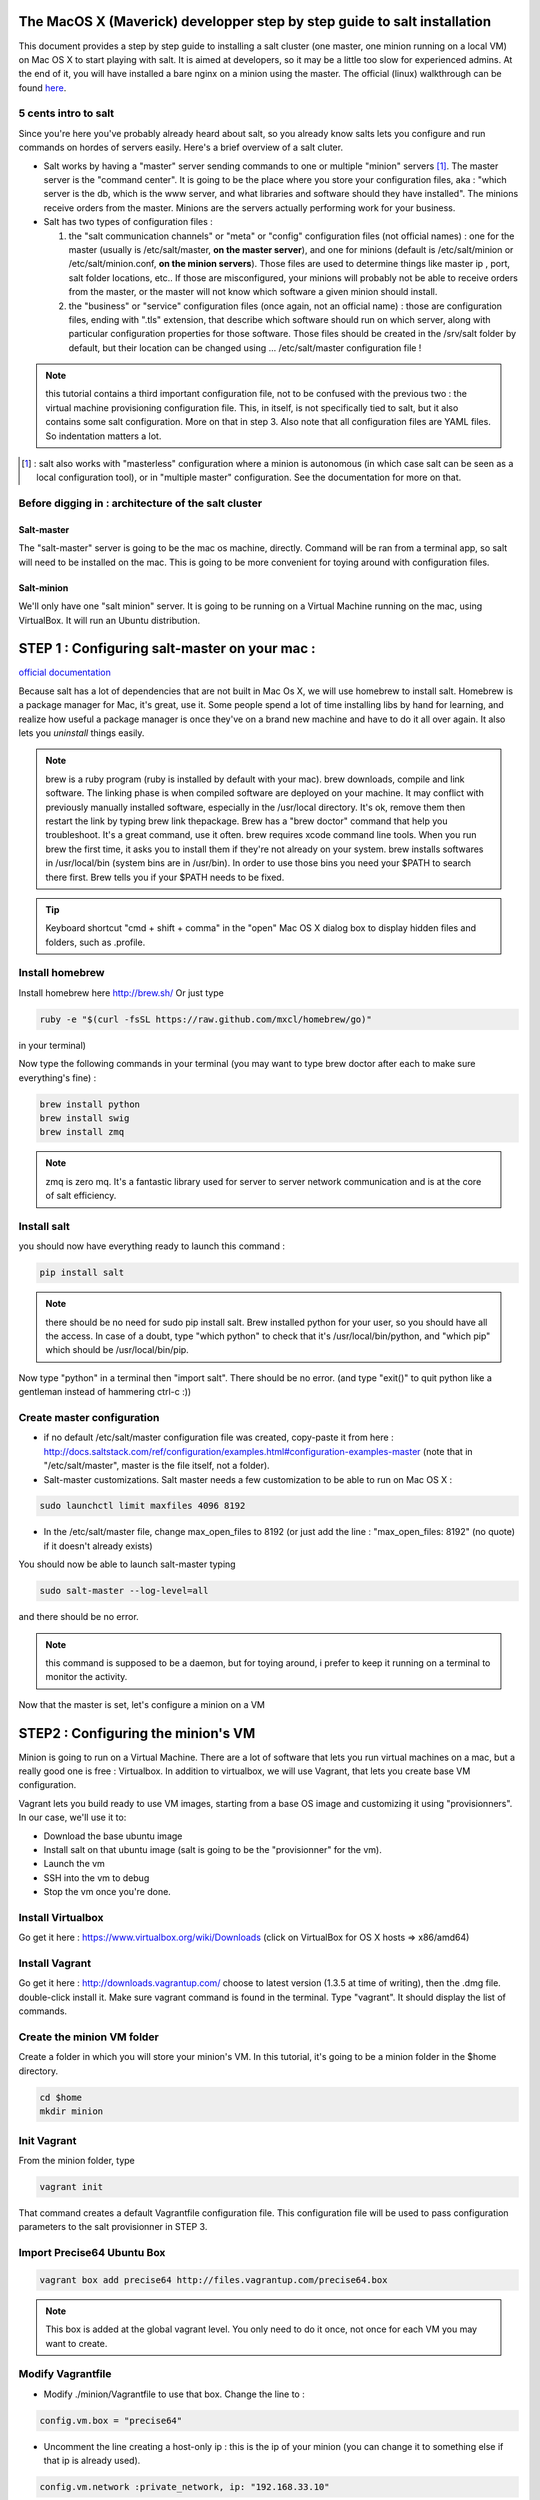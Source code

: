 The MacOS X (Maverick) developper step by step guide to salt installation
=========================================================================

This document provides a step by step guide to installing a salt cluster (one master, one minion running on a local VM) on Mac OS X to start playing with salt. It is aimed at developers, so it may be a little too slow for experienced admins. At the end of it, you will have installed a bare nginx on a minion using the master.
The official (linux) walkthrough can be found `here
<http://docs.saltstack.com/topics/tutorials/walkthrough.html>`_.



5 cents intro to salt
---------------------

Since you're here you've probably already heard about salt, so you already know salts lets you configure and run commands on hordes of servers easily. Here's a brief overview of a salt cluter.

- Salt works by having a "master" server sending commands to one or multiple "minion" servers [#]_. The master server is the "command center". It is going to be the place where you store your configuration files, aka : "which server is the db, which is the www server, and what libraries and software should they have installed". The minions receive orders from the master. Minions are the servers actually performing work for your business.

- Salt has two types of configuration files :

  1. the "salt communication channels" or "meta"  or "config" configuration files (not official names) : one for the master (usually is /etc/salt/master, **on the master server**), and one for minions (default is /etc/salt/minion or /etc/salt/minion.conf, **on the minion servers**). Those files are used to determine things like master ip , port, salt folder locations, etc.. If those are misconfigured, your minions will probably not be able to receive orders from the master, or the master will not know which software a given minion should install.

  2. the "business" or "service" configuration files (once again, not an official name) : those are configuration files, ending with ".tls" extension, that describe which software should run on which server, along with particular configuration properties for those software. Those files should be created in the /srv/salt folder by default, but their location can be changed using ... /etc/salt/master configuration file !

.. note:: this tutorial contains a third important configuration file, not to be confused with the previous two : the virtual machine provisioning configuration file. This, in itself, is not specifically tied to salt, but it also contains some salt configuration. More on that in step 3. Also note that all configuration files are YAML files. So indentation matters a lot.

.. [#] : salt also works with "masterless" configuration where a minion is autonomous (in which case salt can be seen as a local configuration tool), or in
  "multiple master" configuration. See the documentation for more on that.



Before digging in : architecture of the salt cluster
---------------------------------------------------

Salt-master
+++++++++++
The "salt-master" server is going to be the mac os machine, directly. Command will be ran from a terminal app, so salt will need to be installed on the mac. This is going to be more convenient for toying around with configuration files.

Salt-minion
+++++++++++
We'll only have one "salt minion" server. It is going to be running on a Virtual Machine running on the mac, using VirtualBox. It will run an Ubuntu distribution.


STEP 1 : Configuring salt-master on your mac :
=========================================================================

`official documentation
<http://docs.saltstack.com/topics/installation/osx.html>`_

Because salt has a lot of dependencies that are not built in Mac Os X, we will use homebrew to install salt. Homebrew is a package manager for Mac, it's great, use it. Some people spend a lot of time installing libs by hand for learning, and realize how useful a package manager is once they've on a brand new machine and have to do it all over again. It also lets you *uninstall* things easily.

.. note::
  brew is a ruby program (ruby is installed by default with your mac). brew downloads, compile and link software. The linking phase is when compiled software are deployed on your machine. It may conflict with previously manually installed software, especially in the /usr/local directory. It's ok, remove them then restart the link by typing brew link thepackage. 
  Brew has a "brew doctor" command that help you troubleshoot. It's a great command, use it often.
  brew requires xcode command line tools. When you run brew the first time, it asks you to install them if they're not already on your system.
  brew installs softwares in /usr/local/bin (system bins are in /usr/bin). In order to use those bins you need your $PATH to search there first. Brew tells you if your $PATH needs to be fixed.

.. tip:: Keyboard shortcut "cmd + shift + comma" in the "open" Mac OS X dialog box to display hidden files and folders, such as .profile.


Install homebrew
----------------
Install homebrew here http://brew.sh/
Or just type

.. code-block:: bash

    ruby -e "$(curl -fsSL https://raw.github.com/mxcl/homebrew/go)"

in your terminal)

Now type the following commands in your terminal  (you may want to type brew doctor after each to make sure everything's fine) :

.. code-block:: bash

    brew install python
    brew install swig
    brew install zmq

.. note:: zmq is zero mq. It's a fantastic library used for server to server network communication and is at the core of salt efficiency.

Install salt
------------

you should now have everything ready to launch this command : 

.. code-block:: bash

    pip install salt

.. note:: there should be no need for sudo pip install salt. Brew installed python for your user, so you should have all the access. In case of a doubt, type "which python" to check that it's /usr/local/bin/python, and "which pip" which should be /usr/local/bin/pip.

Now type "python" in a terminal then "import salt". There should be no error. (and type "exit()" to quit python like a gentleman instead of hammering ctrl-c :))

Create master configuration
---------------------------
- if no default /etc/salt/master configuration file was created, copy-paste it from here : http://docs.saltstack.com/ref/configuration/examples.html#configuration-examples-master (note that in "/etc/salt/master", master is the file itself, not a folder).

- Salt-master customizations. Salt master needs a few customization to be able to run on Mac OS X :

.. code-block:: bash

    sudo launchctl limit maxfiles 4096 8192

- In the /etc/salt/master file, change max_open_files to 8192 (or just add the line : "max_open_files: 8192" (no quote) if it doesn't already exists)

You should now be able to launch salt-master typing

.. code-block:: bash

    sudo salt-master --log-level=all

and there should be no error.

.. note:: this command is supposed to be a daemon, but for toying around, i prefer to keep it running on a terminal to monitor the activity.


Now that the master is set, let's configure a minion on a VM

STEP2 : Configuring the minion's VM
=========================================================================

Minion is going to run on a Virtual Machine. There are a lot of software that lets you run virtual machines on a mac, but a really good one is free : Virtualbox. In addition to virtualbox, we will use Vagrant, that lets you create base VM configuration.

Vagrant lets you build ready to use VM images, starting from a base OS image and customizing it using "provisionners".
In our case, we'll use it to:

* Download the base ubuntu image
* Install salt on that ubuntu image (salt is going to be the "provisionner" for the vm).
* Launch the vm
* SSH into the vm to debug
* Stop the vm once you're done.

Install Virtualbox
------------------
Go get it here : https://www.virtualbox.org/wiki/Downloads (click on VirtualBox for OS X hosts => x86/amd64)

Install Vagrant
---------------
Go get it here : http://downloads.vagrantup.com/ choose to latest version (1.3.5 at time of writing), then the .dmg file. double-click install it.
Make sure vagrant command is found in the terminal. Type "vagrant". It should display the list of commands.

Create the minion VM folder
---------------------------
Create a folder in which you will store your minion's VM. In this tutorial, it's going to be a minion folder in the $home directory.

.. code-block:: bash

    cd $home
    mkdir minion


Init Vagrant
------------
From the minion folder, type

.. code-block:: bash

    vagrant init

That command creates a default Vagrantfile configuration file. This configuration file will be used to pass configuration parameters to the salt provisionner in STEP 3.

Import Precise64 Ubuntu Box
---------------------------

.. code-block:: bash

    vagrant box add precise64 http://files.vagrantup.com/precise64.box

.. note:: This box is added at the global vagrant level. You only need to do it once, not once for each VM you may want to create.

Modify Vagrantfile
------------------

- Modify ./minion/Vagrantfile to use that box. Change the line to :

.. code-block:: yaml

    config.vm.box = "precise64"

- Uncomment the line creating a host-only ip : this is the ip of your minion (you can change it to something else if that ip is already used).

.. code-block:: yaml

    config.vm.network :private_network, ip: "192.168.33.10"


At that point you should have a VM that can run, although without much in it. Let's check that :

Checking the VM
----------------

From the $home/minion folder type

.. code-block:: bash

    vagrant up

=> you should have a log showing the VM booting. Once it's done you'll be back to the terminal.

.. code-block:: bash

    ping 192.168.33.10

=> The VM should be answering.

Now log inside the VM in ssh using vagrant again :

.. code-block:: bash

    vagrant ssh

=> You should see the shell prompt changing to something like "vagrant@precise64:~$" meaning you're inside the VM.
From there, type

.. code-block::

    ping 10.0.2.2

=> That ip is the ip of your VM host (the Mac OS X OS). The number is a virtualBox default and is displayed in the log after the vagrant ssh command. We'll use that IP to tell the minion where the salt master is. Once you're done, end the ssh session typing "exit".

It's now time to connect the VM to the salt master

STEP 3 : Connecting master and minion
=========================================================================

Creating minion.conf
--------------------
Create a "minion.conf" file in the minion directory. In that file, put those three lines, giving the id for this minion, and the ip of the master :

.. code-block::

    master: 10.0.2.2
    id: 'minion1'
    file_client: remote

Minions authenticate themselves to the master using keys. Keys are generated automatically if you don't provide one, and you can accept them later on. But this requires you to accept the minion key every time you destroy and recreate a minion (which could be quite often). A better way is to create those keys in advance, feed them to the minion, and autorise them once for all. To do that : 

Preseed minion keys
-------------------
From the minion folder run

.. code-block:: bash

    sudo salt-key --gen-keys=minion1

This should create two files : minion1.pem and minion1.pub 
Since those files have been created by sudo, but will be used by vagrant, you need to change ownership :

.. code-block:: bash

    sudo chown youruser minion1.pem
    sudo chown youruser minion1.pub

Then copy the .pub file into the list of accepted minions :

.. code-block:: bash

    sudo cp minion1.pub /etc/salt/pki/master/minions/minion1


Modify Vagrantfile to use salt provisionner
-------------------------------------------
Let's now modify the Vagrantfile to provision the VM using salt.
Add the following section in the Vagrantfile (note : it should be as the same indentation level as the other properties):

.. code-block:: yaml

    # salt-vagrant config
    config.vm.provision :salt do |salt|
        salt.run_highstate = true
        salt.minion_config = "./minion.conf"
        salt.minion_key = "./minion1.pem"
        salt.minion_pub = "./minion1.pub"
    end


Now destroy the vm and recreate it, from the /minion folder.

.. code-block:: bash

    vagrant destroy
    vagrant up

If everything is fine, you should see a message at some point saying

.. code-block:: bash

    "Bootstrapping Salt... (this may take a while)
    Salt successfully configured and installed!"

Checking master-minion communication
------------------------------------
To make sure master and minion are talking to each other, type this command

.. code-block:: bash

    sudo salt '*' test.ping

=>You should see your minion answering the ping.

It's now time to do some configuration

STEP 4 : Configure services the minion
=========================================================================

In the step we'll use salt-master to instruct our minion to install nginx.

Checking original state
-----------------------
First, make sure no http server is installed in our minion.
Open a browser at http://192.168.33.10/
=> Can not reach site.

Initialize top.sls file
-----------------------
Service configuration is done in the /srv/salt/top.sls file (and subfiles/folder), and then running the state.highstate command to have salt-master give orders to minions to update and update their states.

First Create an empty file.

.. code-block:: bash

    touch /srv/salt/top.sls

When the file is empty, or if no configuration is found for our minion, an error message happen :

.. code-block:: bash

    sudo salt 'minion1' state.highstate

    Should get you a "No Top file or external nodes data matches found" error

Create nginx configuration
--------------------------
Now is finally the time to enter the real meat of our servers configuration. We'll suppose our minion is an web server that should have nginx installed.

Insert the following lines to our **top.sls** file (which should have nothing else).

.. code-block:: yaml

    base:
      'minion1':
        - bin.nginx

also create a **/srv/salt/bin/nginx.sls** file containing the following :

.. code-block:: yaml

    nginx:
      pkg.installed:
        - name: nginx
      service.running:
        - enable: True
        - reload: True

Check minion state
------------------
Finally launch the state.highstate command again :

.. code-block:: bash

    sudo salt 'minion1' state.highstate

=>You should see a log showing that the nginx package has been installed and the service configured.
To prove it, open your browser at http://192.168.33.10/ and see the Welcome to nginx message.

Congratulations !

STEP 5  where to go from there ?
=========================================================================
A full description of configuration management (tls files among other things) is here : http://docs.saltstack.com/index.html#configuration-management

Enjoy !


